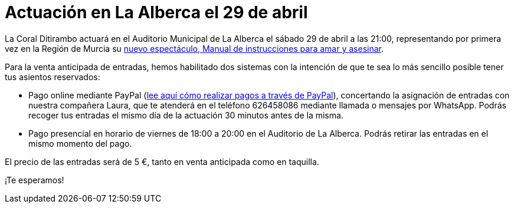 // = Your Blog title
// See https://hubpress.gitbooks.io/hubpress-knowledgebase/content/ for information about the parameters.
// :hp-image: /covers/cover.png
// :published_at: 2019-01-31
// :hp-tags: HubPress, Blog, Open_Source,
// :hp-alt-title: My English Title

= Actuación en La Alberca el 29 de abril

:hp-tags: Ditirambo, Manual de instrucciones para amar y asesinar, A gentleman's guide to love and murder, La Alberca, Murcia, actuación, Auditorio Municipal de La Alberca

La Coral Ditirambo actuará en el Auditorio Municipal de La Alberca el sábado 29 de abril a las 21:00, representando por primera vez en la Región de Murcia su http://www.ditirambo.es/2017/03/08/Nuestro-nuevo-proyecto-ya-esta-en-marcha.html[nuevo espectáculo, Manual de instrucciones para amar y asesinar].

Para la venta anticipada de entradas, hemos habilitado dos sistemas con la intención de que te sea lo más sencillo posible tener tus asientos reservados:

* Pago online mediante PayPal (http://www.ditirambo.es/2017/03/07/Venta-de-entradas-por-Pay-Pal.html[lee aquí cómo realizar pagos a través de PayPal]), concertando la asignación de entradas con nuestra compañera Laura, que te atenderá en el teléfono 626458086 mediante llamada o mensajes por WhatsApp. Podrás recoger tus entradas el mismo día de la actuación 30 minutos antes de la misma.

* Pago presencial en horario de viernes de 18:00 a 20:00 en el Auditorio de La Alberca. Podrás retirar las entradas en el mismo momento del pago.

El precio de las entradas será de 5 €, tanto en venta anticipada como en taquilla.

¡Te esperamos!